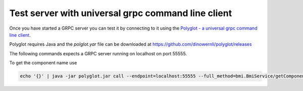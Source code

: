 Test server with universal grpc command line client
===================================================

Once you have started a GRPC server you can test it by connecting to it using the `Polyglot - a universal grpc command line client`_.

Polyglot requires Java and the `polglot.yar` file can be downloaded at https://github.com/dinowernli/polyglot/releases

The following commands expects a GRPC server running on localhost on port 55555.

To get the component name use

.. code-block::

   echo '{}' | java -jar polyglot.jar call --endpoint=localhost:55555 --full_method=bmi.BmiService/getComponentName

.. _Polyglot - a universal grpc command line client: https://github.com/grpc-ecosystem/polyglot
